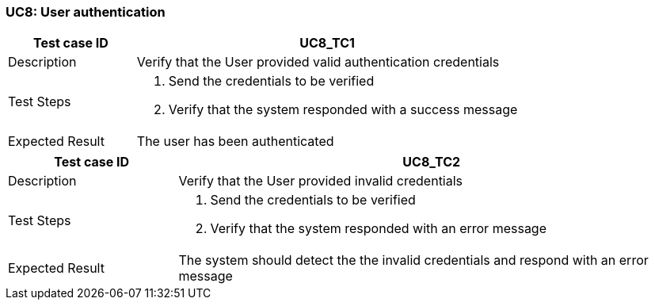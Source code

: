=== UC8: User authentication

[[UC8_TC1]]

[cols="1,3"]
|===
|Test case ID | UC8_TC1

|Description | Verify that the User provided valid authentication credentials

|Test Steps a|
1. Send the credentials to be verified
2. Verify that the system responded with a success message

|Expected Result | The user has been authenticated

|===

[[UC8_TC2]]

[cols="1,3"]
|===
|Test case ID | UC8_TC2

|Description | Verify that the User provided invalid credentials

|Test Steps a|
1. Send the credentials to be verified
2. Verify that the system responded with an error message

|Expected Result | The system should detect the the invalid credentials and respond with an error message

|===